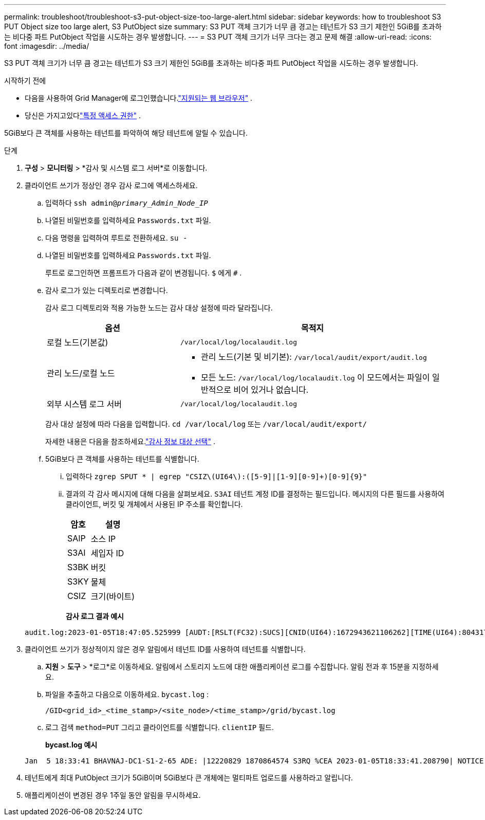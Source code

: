 ---
permalink: troubleshoot/troubleshoot-s3-put-object-size-too-large-alert.html 
sidebar: sidebar 
keywords: how to troubleshoot S3 PUT Object size too large alert, S3 PutObject size 
summary: S3 PUT 객체 크기가 너무 큼 경고는 테넌트가 S3 크기 제한인 5GiB를 초과하는 비다중 파트 PutObject 작업을 시도하는 경우 발생합니다. 
---
= S3 PUT 객체 크기가 너무 크다는 경고 문제 해결
:allow-uri-read: 
:icons: font
:imagesdir: ../media/


[role="lead"]
S3 PUT 객체 크기가 너무 큼 경고는 테넌트가 S3 크기 제한인 5GiB를 초과하는 비다중 파트 PutObject 작업을 시도하는 경우 발생합니다.

.시작하기 전에
* 다음을 사용하여 Grid Manager에 로그인했습니다.link:../admin/web-browser-requirements.html["지원되는 웹 브라우저"] .
* 당신은 가지고있다link:../admin/admin-group-permissions.html["특정 액세스 권한"] .


5GiB보다 큰 객체를 사용하는 테넌트를 파악하여 해당 테넌트에 알릴 수 있습니다.

.단계
. *구성* > *모니터링* > *감사 및 시스템 로그 서버*로 이동합니다.
. 클라이언트 쓰기가 정상인 경우 감사 로그에 액세스하세요.
+
.. 입력하다 `ssh admin@_primary_Admin_Node_IP_`
.. 나열된 비밀번호를 입력하세요 `Passwords.txt` 파일.
.. 다음 명령을 입력하여 루트로 전환하세요. `su -`
.. 나열된 비밀번호를 입력하세요 `Passwords.txt` 파일.
+
루트로 로그인하면 프롬프트가 다음과 같이 변경됩니다. `$` 에게 `#` .

.. 감사 로그가 있는 디렉토리로 변경합니다.
+
--
감사 로그 디렉토리와 적용 가능한 노드는 감사 대상 설정에 따라 달라집니다.

[cols="1a,2a"]
|===
| 옵션 | 목적지 


 a| 
로컬 노드(기본값)
 a| 
`/var/local/log/localaudit.log`



 a| 
관리 노드/로컬 노드
 a| 
*** 관리 노드(기본 및 비기본): `/var/local/audit/export/audit.log`
*** 모든 노드: `/var/local/log/localaudit.log` 이 모드에서는 파일이 일반적으로 비어 있거나 없습니다.




 a| 
외부 시스템 로그 서버
 a| 
`/var/local/log/localaudit.log`

|===
감사 대상 설정에 따라 다음을 입력합니다. `cd /var/local/log` 또는 `/var/local/audit/export/`

자세한 내용은 다음을 참조하세요.link:../monitor/configure-audit-messages.html#select-audit-information-destinations["감사 정보 대상 선택"] .

--
.. 5GiB보다 큰 객체를 사용하는 테넌트를 식별합니다.
+
... 입력하다 `zgrep SPUT * | egrep "CSIZ\(UI64\):([5-9]|[1-9][0-9]+)[0-9]{9}"`
... 결과의 각 감사 메시지에 대해 다음을 살펴보세요. `S3AI` 테넌트 계정 ID를 결정하는 필드입니다.  메시지의 다른 필드를 사용하여 클라이언트, 버킷 및 개체에서 사용된 IP 주소를 확인합니다.
+
[cols="1a,2a"]
|===
| 암호 | 설명 


| SAIP  a| 
소스 IP



| S3AI  a| 
세입자 ID



| S3BK  a| 
버킷



| S3KY  a| 
물체



| CSIZ  a| 
크기(바이트)

|===
+
*감사 로그 결과 예시*

+
[listing]
----
audit.log:2023-01-05T18:47:05.525999 [AUDT:[RSLT(FC32):SUCS][CNID(UI64):1672943621106262][TIME(UI64):804317333][SAIP(IPAD):"10.96.99.127"][S3AI(CSTR):"93390849266154004343"][SACC(CSTR):"bhavna"][S3AK(CSTR):"06OX85M40Q90Y280B7YT"][SUSR(CSTR):"urn:sgws:identity::93390849266154004343:root"][SBAI(CSTR):"93390849266154004343"][SBAC(CSTR):"bhavna"][S3BK(CSTR):"test"][S3KY(CSTR):"large-object"][CBID(UI64):0x077EA25F3B36C69A][UUID(CSTR):"A80219A2-CD1E-466F-9094-B9C0FDE2FFA3"][CSIZ(UI64):6040000000][MTME(UI64):1672943621338958][AVER(UI32):10][ATIM(UI64):1672944425525999][ATYP(FC32):SPUT][ANID(UI32):12220829][AMID(FC32):S3RQ][ATID(UI64):4333283179807659119]]
----




. 클라이언트 쓰기가 정상적이지 않은 경우 알림에서 테넌트 ID를 사용하여 테넌트를 식별합니다.
+
.. *지원* > *도구* > *로그*로 이동하세요. 알림에서 스토리지 노드에 대한 애플리케이션 로그를 수집합니다. 알림 전과 후 15분을 지정하세요.
.. 파일을 추출하고 다음으로 이동하세요. `bycast.log` :
+
`/GID<grid_id>_<time_stamp>/<site_node>/<time_stamp>/grid/bycast.log`

.. 로그 검색 `method=PUT` 그리고 클라이언트를 식별합니다. `clientIP` 필드.
+
*bycast.log 예시*

+
[listing]
----
Jan  5 18:33:41 BHAVNAJ-DC1-S1-2-65 ADE: |12220829 1870864574 S3RQ %CEA 2023-01-05T18:33:41.208790| NOTICE   1404 af23cb66b7e3efa5 S3RQ: EVENT_PROCESS_CREATE - connection=1672943621106262 method=PUT name=</test/4MiB-0> auth=<V4> clientIP=<10.96.99.127>
----


. 테넌트에게 최대 PutObject 크기가 5GiB이며 5GiB보다 큰 개체에는 멀티파트 업로드를 사용하라고 알립니다.
. 애플리케이션이 변경된 경우 1주일 동안 알림을 무시하세요.

